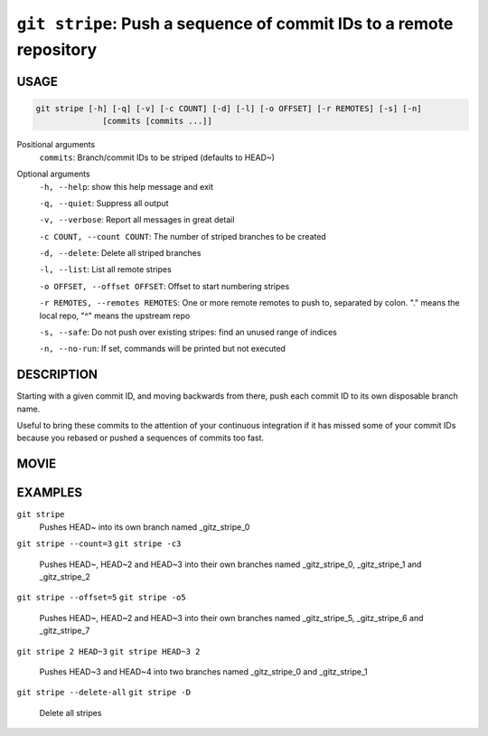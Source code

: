 ``git stripe``: Push a sequence of commit IDs to a remote repository
--------------------------------------------------------------------

USAGE
=====

.. code-block:: bash

    git stripe [-h] [-q] [-v] [-c COUNT] [-d] [-l] [-o OFFSET] [-r REMOTES] [-s] [-n]
                  [commits [commits ...]]

Positional arguments
  ``commits``: Branch/commit IDs to be striped (defaults to HEAD~)

Optional arguments
  ``-h, --help``: show this help message and exit

  ``-q, --quiet``: Suppress all output

  ``-v, --verbose``: Report all messages in great detail

  ``-c COUNT, --count COUNT``: The number of striped branches to be created

  ``-d, --delete``: Delete all striped branches

  ``-l, --list``: List all remote stripes

  ``-o OFFSET, --offset OFFSET``: Offset to start numbering stripes

  ``-r REMOTES, --remotes REMOTES``: One or more remote remotes to push to, separated by colon. "." means the local repo, "^" means the upstream repo

  ``-s, --safe``: Do not push over existing stripes: find an unused range of indices

  ``-n, --no-run``: If set, commands will be printed but not executed

DESCRIPTION
===========

Starting with a given commit ID, and moving backwards from there,
push each commit ID to its own disposable branch name.

Useful to bring these commits to the attention of your continuous integration
if it has missed some of your commit IDs because you rebased or pushed a
sequences of commits too fast.

MOVIE
=====

.. figure:: https://raw.githubusercontent.com/rec/gitz/master/doc/movies/git-stripe.svg?sanitize=true
    :align: center
    :alt: git-stripe.svg

EXAMPLES
========

``git stripe``
    Pushes HEAD~ into its own branch named _gitz_stripe_0

``git stripe --count=3``
``git stripe -c3``
    Pushes HEAD~, HEAD~2 and HEAD~3 into their own branches named
    _gitz_stripe_0, _gitz_stripe_1 and _gitz_stripe_2

``git stripe --offset=5``
``git stripe -o5``
    Pushes HEAD~, HEAD~2 and HEAD~3 into their own branches named
    _gitz_stripe_5, _gitz_stripe_6 and _gitz_stripe_7

``git stripe 2 HEAD~3``
``git stripe HEAD~3 2``
    Pushes HEAD~3 and HEAD~4 into two branches named _gitz_stripe_0
    and  _gitz_stripe_1

``git stripe --delete-all``
``git stripe -D``
    Delete all stripes
